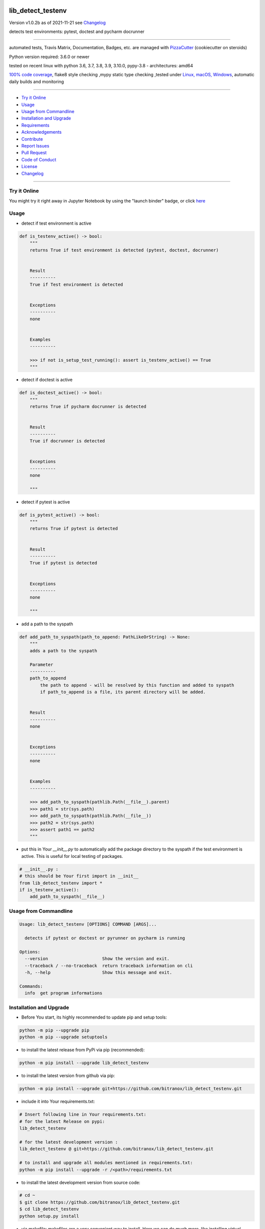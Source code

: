 lib_detect_testenv
==================


Version v1.0.2b as of 2021-11-21 see `Changelog`_

|build_badge| |license| |jupyter| |pypi| |black|

|codecov| |better_code| |cc_maintain| |cc_issues| |cc_coverage| |snyk|



.. |build_badge| image:: https://github.com/bitranox/lib_detect_testenv/actions/workflows/python-tests.yml/badge.svg
   :target: https://github.com/bitranox/lib_detect_testenv/actions/workflows/python-tests.yml


.. |license| image:: https://img.shields.io/github/license/webcomics/pywine.svg
   :target: http://en.wikipedia.org/wiki/MIT_License

.. |jupyter| image:: https://mybinder.org/badge_logo.svg
 :target: https://mybinder.org/v2/gh/bitranox/lib_detect_testenv/master?filepath=lib_detect_testenv.ipynb

.. for the pypi status link note the dashes, not the underscore !
.. |pypi| image:: https://img.shields.io/pypi/status/lib-detect-testenv?label=PyPI%20Package
   :target: https://badge.fury.io/py/lib_detect_testenv

.. |codecov| image:: https://img.shields.io/codecov/c/github/bitranox/lib_detect_testenv
   :target: https://codecov.io/gh/bitranox/lib_detect_testenv

.. |better_code| image:: https://bettercodehub.com/edge/badge/bitranox/lib_detect_testenv?branch=master
   :target: https://bettercodehub.com/results/bitranox/lib_detect_testenv

.. |cc_maintain| image:: https://img.shields.io/codeclimate/maintainability-percentage/bitranox/lib_detect_testenv?label=CC%20maintainability
   :target: https://codeclimate.com/github/bitranox/lib_detect_testenv/maintainability
   :alt: Maintainability

.. |cc_issues| image:: https://img.shields.io/codeclimate/issues/bitranox/lib_detect_testenv?label=CC%20issues
   :target: https://codeclimate.com/github/bitranox/lib_detect_testenv/maintainability
   :alt: Maintainability

.. |cc_coverage| image:: https://img.shields.io/codeclimate/coverage/bitranox/lib_detect_testenv?label=CC%20coverage
   :target: https://codeclimate.com/github/bitranox/lib_detect_testenv/test_coverage
   :alt: Code Coverage

.. |snyk| image:: https://img.shields.io/snyk/vulnerabilities/github/bitranox/lib_detect_testenv
   :target: https://snyk.io/test/github/bitranox/lib_detect_testenv

.. |black| image:: https://img.shields.io/badge/code%20style-black-000000.svg
   :target: https://github.com/psf/black

detects test environments: pytest, doctest and pycharm docrunner

----

automated tests, Travis Matrix, Documentation, Badges, etc. are managed with `PizzaCutter <https://github
.com/bitranox/PizzaCutter>`_ (cookiecutter on steroids)

Python version required: 3.6.0 or newer

tested on recent linux with python 3.6, 3.7, 3.8, 3.9, 3.10.0, pypy-3.8 - architectures: amd64

`100% code coverage <https://codecov.io/gh/bitranox/lib_detect_testenv>`_, flake8 style checking ,mypy static type checking ,tested under `Linux, macOS, Windows <https://github.com/bitranox/lib_detect_testenv/actions/workflows/python-tests.yml>`_, automatic daily builds and monitoring

----

- `Try it Online`_
- `Usage`_
- `Usage from Commandline`_
- `Installation and Upgrade`_
- `Requirements`_
- `Acknowledgements`_
- `Contribute`_
- `Report Issues <https://github.com/bitranox/lib_detect_testenv/blob/master/ISSUE_TEMPLATE.md>`_
- `Pull Request <https://github.com/bitranox/lib_detect_testenv/blob/master/PULL_REQUEST_TEMPLATE.md>`_
- `Code of Conduct <https://github.com/bitranox/lib_detect_testenv/blob/master/CODE_OF_CONDUCT.md>`_
- `License`_
- `Changelog`_

----

Try it Online
-------------

You might try it right away in Jupyter Notebook by using the "launch binder" badge, or click `here <https://mybinder.org/v2/gh/{{rst_include.
repository_slug}}/master?filepath=lib_detect_testenv.ipynb>`_

Usage
-----------

- detect if test environment is active

.. code-block:: python

    def is_testenv_active() -> bool:
        """
        returns True if test environment is detected (pytest, doctest, docrunner)


        Result
        ----------
        True if Test environment is detected


        Exceptions
        ----------
        none


        Examples
        ----------

        >>> if not is_setup_test_running(): assert is_testenv_active() == True
        """

- detect if doctest is active

.. code-block:: python

    def is_doctest_active() -> bool:
        """
        returns True if pycharm docrunner is detected


        Result
        ----------
        True if docrunner is detected


        Exceptions
        ----------
        none

        """

- detect if pytest is active

.. code-block:: python

    def is_pytest_active() -> bool:
        """
        returns True if pytest is detected


        Result
        ----------
        True if pytest is detected


        Exceptions
        ----------
        none

        """

- add a path to the syspath

.. code-block:: python

    def add_path_to_syspath(path_to_append: PathLikeOrString) -> None:
        """
        adds a path to the syspath

        Parameter
        ----------
        path_to_append
            the path to append - will be resolved by this function and added to syspath
            if path_to_append is a file, its parent directory will be added.


        Result
        ----------
        none


        Exceptions
        ----------
        none


        Examples
        ----------

        >>> add_path_to_syspath(pathlib.Path(__file__).parent)
        >>> path1 = str(sys.path)
        >>> add_path_to_syspath(pathlib.Path(__file__))
        >>> path2 = str(sys.path)
        >>> assert path1 == path2
        """

- put this in Your `__init__.py` to automatically add the package directory to the syspath if the test environment is active.
  This is useful for local testing of packages.

.. code-block:: python

    # __init__.py :
    # this should be Your first import in __init__
    from lib_detect_testenv import *
    if is_testenv_active():
        add_path_to_syspath(__file__)

Usage from Commandline
------------------------

.. code-block::

   Usage: lib_detect_testenv [OPTIONS] COMMAND [ARGS]...

     detects if pytest or doctest or pyrunner on pycharm is running

   Options:
     --version                     Show the version and exit.
     --traceback / --no-traceback  return traceback information on cli
     -h, --help                    Show this message and exit.

   Commands:
     info  get program informations

Installation and Upgrade
------------------------

- Before You start, its highly recommended to update pip and setup tools:


.. code-block::

    python -m pip --upgrade pip
    python -m pip --upgrade setuptools

- to install the latest release from PyPi via pip (recommended):

.. code-block::

    python -m pip install --upgrade lib_detect_testenv

- to install the latest version from github via pip:


.. code-block::

    python -m pip install --upgrade git+https://github.com/bitranox/lib_detect_testenv.git


- include it into Your requirements.txt:

.. code-block::

    # Insert following line in Your requirements.txt:
    # for the latest Release on pypi:
    lib_detect_testenv

    # for the latest development version :
    lib_detect_testenv @ git+https://github.com/bitranox/lib_detect_testenv.git

    # to install and upgrade all modules mentioned in requirements.txt:
    python -m pip install --upgrade -r /<path>/requirements.txt


- to install the latest development version from source code:

.. code-block::

    # cd ~
    $ git clone https://github.com/bitranox/lib_detect_testenv.git
    $ cd lib_detect_testenv
    python setup.py install

- via makefile:
  makefiles are a very convenient way to install. Here we can do much more,
  like installing virtual environments, clean caches and so on.

.. code-block:: shell

    # from Your shell's homedirectory:
    $ git clone https://github.com/bitranox/lib_detect_testenv.git
    $ cd lib_detect_testenv

    # to run the tests:
    $ make test

    # to install the package
    $ make install

    # to clean the package
    $ make clean

    # uninstall the package
    $ make uninstall

Requirements
------------
following modules will be automatically installed :

.. code-block:: bash

    ## Project Requirements
    click
    cli_exit_tools

Acknowledgements
----------------

- special thanks to "uncle bob" Robert C. Martin, especially for his books on "clean code" and "clean architecture"

Contribute
----------

I would love for you to fork and send me pull request for this project.
- `please Contribute <https://github.com/bitranox/lib_detect_testenv/blob/master/CONTRIBUTING.md>`_

License
-------

This software is licensed under the `MIT license <http://en.wikipedia.org/wiki/MIT_License>`_

---

Changelog
=========

- new MAJOR version for incompatible API changes,
- new MINOR version for added functionality in a backwards compatible manner
- new PATCH version for backwards compatible bug fixes

v1.0.2b
-------
work in progress
    - remove second github action yml

v1.0.1
------
2021-11-21: implement github actions

v1.0.0
------
2021-11-19: initial release

